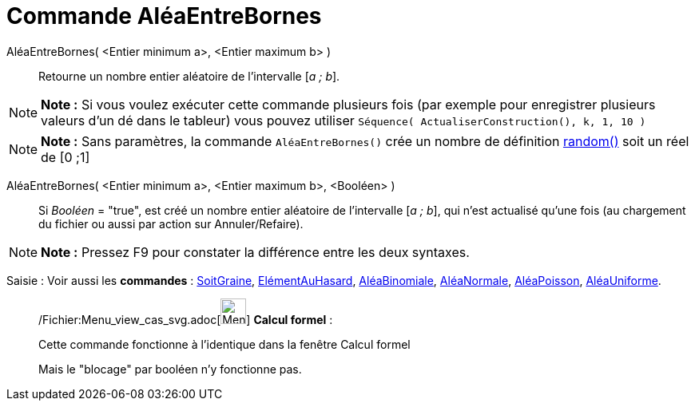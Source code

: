 = Commande AléaEntreBornes
:page-en: commands/RandomBetween_Command
ifdef::env-github[:imagesdir: /fr/modules/ROOT/assets/images]

AléaEntreBornes( <Entier minimum a>, <Entier maximum b> )::
  Retourne un nombre entier aléatoire de l'intervalle [_a ; b_].

[NOTE]
====

*Note :* Si vous voulez exécuter cette commande plusieurs fois (par exemple pour enregistrer plusieurs valeurs d'un dé
dans le tableur) vous pouvez utiliser `++Séquence( ActualiserConstruction(), k, 1, 10 )++`

====

[NOTE]
====

*Note :* Sans paramètres, la commande `++AléaEntreBornes()++` crée un nombre de définition
xref:/Opérateurs_et_fonctions_pré_définies.adoc[random()] soit un réel de [0 ;1]

====

AléaEntreBornes( <Entier minimum a>, <Entier maximum b>, <Booléen> )::
  Si _Booléen_ = "true", est créé un nombre entier aléatoire de l'intervalle [_a ; b_], qui n'est actualisé qu'une fois
  (au chargement du fichier ou aussi par action sur Annuler/Refaire).

[NOTE]
====

*Note :* Pressez [.kcode]#F9# pour constater la différence entre les deux syntaxes.

====

[.kcode]#Saisie :# Voir aussi les *commandes* : xref:/commands/SoitGraine.adoc[SoitGraine],
xref:/commands/ElémentAuHasard.adoc[ElémentAuHasard], xref:/commands/AléaBinomiale.adoc[AléaBinomiale],
xref:/commands/AléaNormale.adoc[AléaNormale], xref:/commands/AléaPoisson.adoc[AléaPoisson],
xref:/commands/AléaUniforme.adoc[AléaUniforme].

____________________________________________________________

/Fichier:Menu_view_cas_svg.adoc[image:32px-Menu_view_cas.svg.png[Menu view cas.svg,width=32,height=32]] *Calcul
formel* :

Cette commande fonctionne à l'identique dans la fenêtre Calcul formel

Mais le "blocage" par booléen n'y fonctionne pas.
